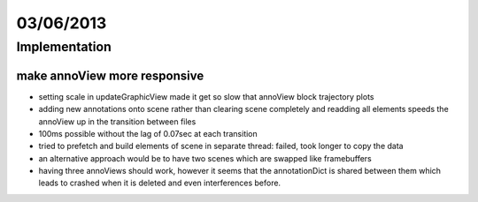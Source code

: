==========
03/06/2013
==========

Implementation
==============

make annoView more responsive
################################

- setting scale in updateGraphicView made it get so slow that annoView block trajectory plots
- adding new annotations onto scene rather than clearing scene completely and readding all elements speeds the annoView up in the transition between files
- 100ms possible without the lag of 0.07sec at each transition
- tried to prefetch and build elements of scene in separate thread: failed, took longer to copy the data
- an alternative approach would be to have two scenes which are swapped like framebuffers
- having three annoViews should work, however it seems that the annotationDict is shared between them which leads to crashed when it is deleted and even interferences before.